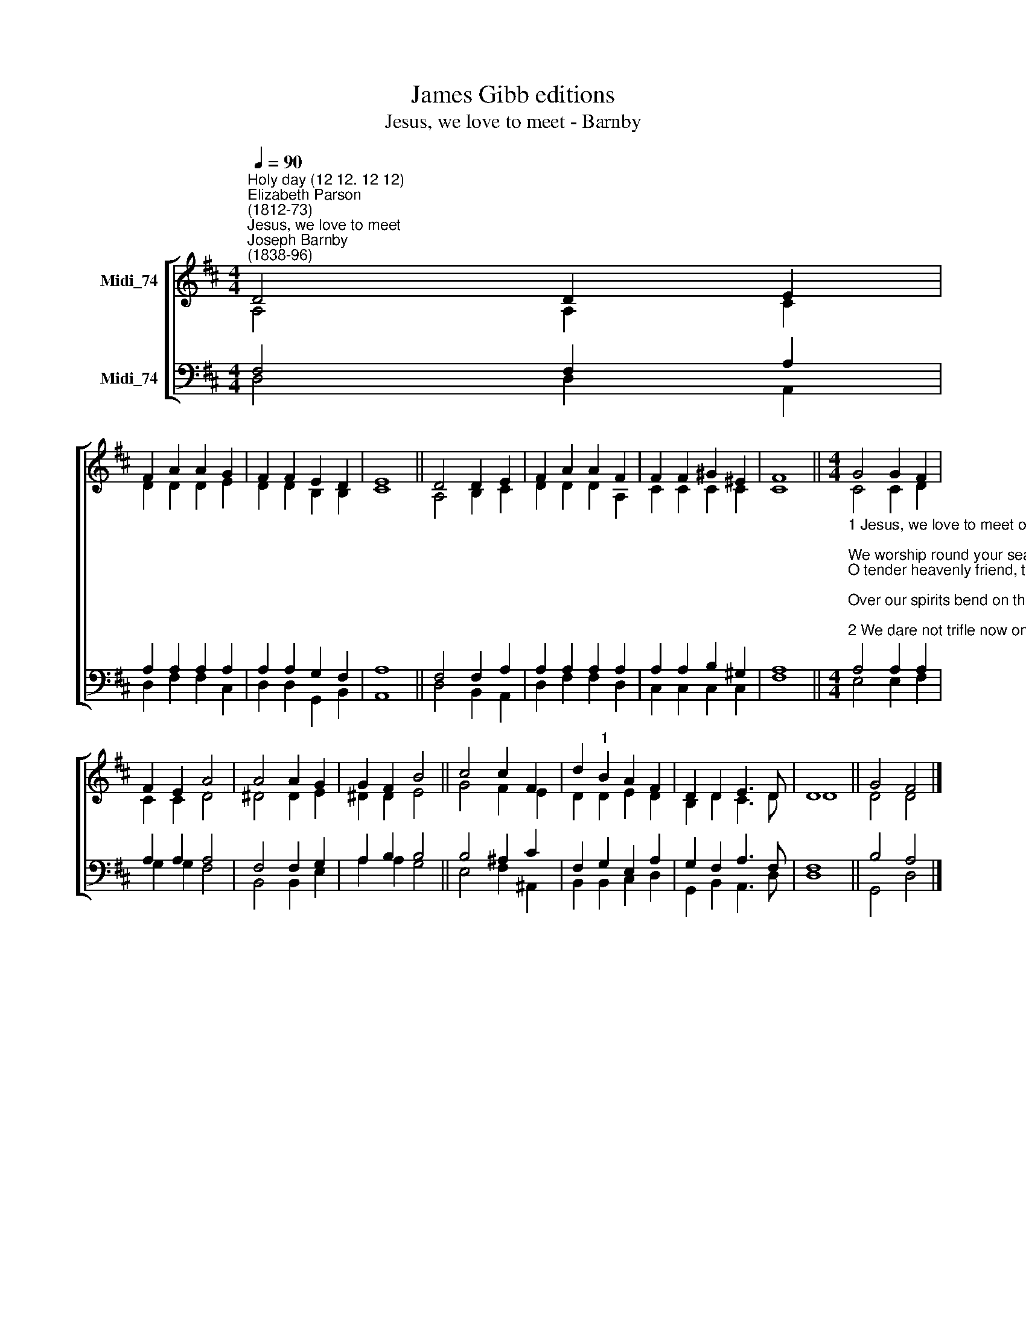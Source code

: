 X:1
T:James Gibb editions
T:Jesus, we love to meet - Barnby
%%score [ ( 1 2 ) ( 3 4 ) ]
L:1/8
Q:1/4=90
M:4/4
K:D
V:1 treble nm="Midi_74"
V:2 treble 
V:3 bass nm="Midi_74"
V:4 bass 
V:1
"^Holy day (12 12. 12 12)""^Elizabeth Parson\n(1812-73)""^Jesus, we love to meet""^Joseph Barnby\n(1838-96)" D4 D2 E2 | %1
 F2 A2 A2 G2 | F2 F2 E2 D2 | E8 || D4 D2 E2 | F2 A2 A2 F2 | F2 F2 ^G2 ^E2 | F8 ||[M:4/4] G4 G2 F2 | %9
 F2 E2 A4 | A4 A2 G2 | G2 F2 B4 || c4 c2 F2 | d2"^1" B2 A2 F2 | D2 D2 E3 D | D8 || G4 F4 |] %17
V:2
 A,4 A,2 C2 | D2 D2 D2 E2 | D2 D2 B,2 B,2 | C8 || A,4 B,2- C2 | D2 D2 D2 A,2 | C2 C2 C2 C2 | C8 || %8
[M:4/4] C4 C2 D2 | C2 C2 D4 | ^D4 D2 E2 | ^D2 D2 E4 || G4 F2 E2 | D2 D2 E2 D2 | B,2 D2 C3 D | D8 || %16
 D4 D4 |] %17
V:3
 F,4 F,2 A,2 | A,2 A,2 A,2 A,2 | A,2 A,2 G,2 F,2 | A,8 || F,4 F,2 A,2 | A,2 A,2 A,2 A,2 | %6
 A,2 A,2 B,2 ^G,2 | A,8 || %8
[M:4/4]"^1 Jesus, we love to meet on this, your holy day;\nWe worship round your seat on this, your holy day.\nO tender heavenly friend, to you our prayers ascend;\nOver our spirits bend on this, your holy day.\n\n2 We dare not trifle now on this, your holy day;\nIn silent awe we bow on this, your holy day.\nCheck every wandering thought, and let us all be taught\nto serve you as we ought on this, your holy day.\n\n3 We listen to your word on this, your holy day;\nBless all that we have heard on this, your holy day.\nGo with us when we part, and to each longing heart\nYour saving grace impart on this, your holy day." A,4 A,2 A,2 | %9
 A,2 A,2 A,4 | F,4 F,2 G,2 | A,2 B,2 B,4 || B,4 ^A,2 C2 | F,2 G,2 E,2 A,2 | G,2 F,2 A,3 F, | F,8 || %16
 B,4 A,4 |] %17
V:4
 D,4 D,2 A,,2 | D,2 F,2 F,2 C,2 | D,2 D,2 G,,2 B,,2 | A,,8 || D,4 B,,2 A,,2 | D,2 F,2 F,2 D,2 | %6
 C,2 C,2 C,2 C,2 | F,8 ||[M:4/4] E,4 E,2 F,2 | G,2 G,2 F,4 | B,,4 B,,2 E,2 | A,2 A,2 G,4- || %12
 E,4 F,2 ^A,,2 | B,,2 B,,2 C,2 D,2- | G,,2 B,,2 A,,3 D, | D,8 || G,,4 D,4 |] %17

